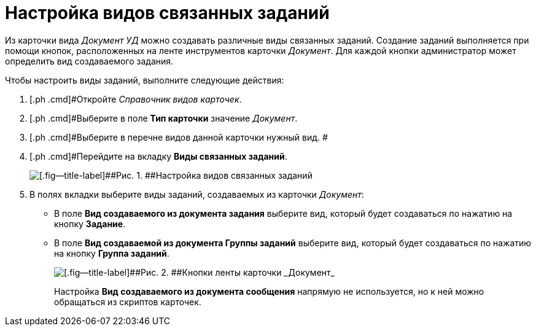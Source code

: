 = Настройка видов связанных заданий

Из карточки вида _Документ УД_ можно создавать различные виды связанных заданий. Создание заданий выполняется при помощи кнопок, расположенных на ленте инструментов карточки _Документ_. Для каждой кнопки администратор может определить вид создаваемого задания.

Чтобы настроить виды заданий, выполните следующие действия:

. [.ph .cmd]#Откройте _Справочник видов карточек_.
. [.ph .cmd]#Выберите в поле *Тип карточки* значение _Документ_.
. [.ph .cmd]#Выберите в перечне видов данной карточки нужный вид. #
. [.ph .cmd]#Перейдите на вкладку *Виды связанных заданий*.
+
image::Ckind_link_tasks.png[[.fig--title-label]##Рис. 1. ##Настройка видов связанных заданий]
. [.ph .cmd]#В полях вкладки выберите виды заданий, создаваемых из карточки _Документ_:#
* В поле *Вид создаваемого из документа задания* выберите вид, который будет создаваться по нажатию на кнопку *Задание*.
* В поле *Вид создаваемой из документа Группы заданий* выберите вид, который будет создаваться по нажатию на кнопку *Группа заданий*.
+
image::Dcard_grid.png[[.fig--title-label]##Рис. 2. ##Кнопки ленты карточки _Документ_]
+
Настройка *Вид создаваемого из документа сообщения* напрямую не используется, но к ней можно обращаться из скриптов карточек.
